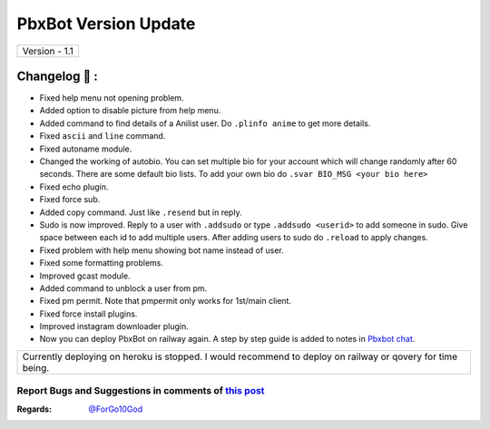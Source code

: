 ========================
PbxBot Version Update
========================

+-------------------------+
|      Version - 1.1      |
+-------------------------+

Changelog 📃 :
~~~~~~~~~~~~~~
* Fixed help menu not opening problem.
* Added option to disable picture from help menu.
* Added command to find details of a Anilist user. Do ``.plinfo anime`` to get more details.
* Fixed ``ascii`` and ``line`` command.
* Fixed autoname module.
* Changed the working of autobio. You can set multiple bio for your account which will change randomly after 60 seconds. There are some default bio lists. To add your own bio do ``.svar BIO_MSG <your bio here>``
* Fixed echo plugin.
* Fixed force sub.
* Added copy command. Just like ``.resend`` but in reply.
* Sudo is now improved. Reply to a user with ``.addsudo`` or type ``.addsudo <userid>`` to add someone in sudo. Give space between each id to add multiple users. After adding users to sudo do ``.reload`` to apply changes.
* Fixed problem with help menu showing bot name instead of user.
* Fixed some formatting problems.
* Improved gcast module.
* Added command to unblock a user from pm.
* Fixed pm permit. Note that pmpermit only works for 1st/main client.
* Fixed force install plugins.
* Improved instagram downloader plugin.
* Now you can deploy PbxBot on railway again. A step by step guide is added to notes in `Pbxbot chat <https://t.me/Pbxbot_chat>`_.

+-------------------------------------------------------------------------------------------------------------+
| Currently deploying on heroku is stopped. I would recommend to deploy on railway or qovery for time being.  |
+-------------------------------------------------------------------------------------------------------------+


Report Bugs and Suggestions in comments of `this post <https://t.me/its_hellbot/54>`_
=====================================================================================

:Regards: `@ForGo10God <https://t.me/forgo10god>`_
